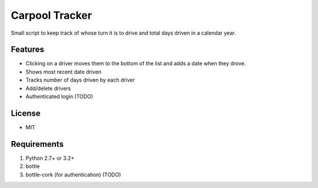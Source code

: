 Carpool Tracker
===============

Small script to keep track of whose turn it is to drive and total days driven in a calendar year.

Features
--------

- Clicking on a driver moves them to the bottom of the list and adds a date when they drove. 
- Shows most recent date driven
- Tracks number of days driven by each driver
- Add/delete drivers
- Authenticated login (TODO)


License
-------

- MIT

Requirements
------------

1. Python 2.7+ or 3.2+
2. bottle
3. bottle-cork (for authentication) (TODO)


